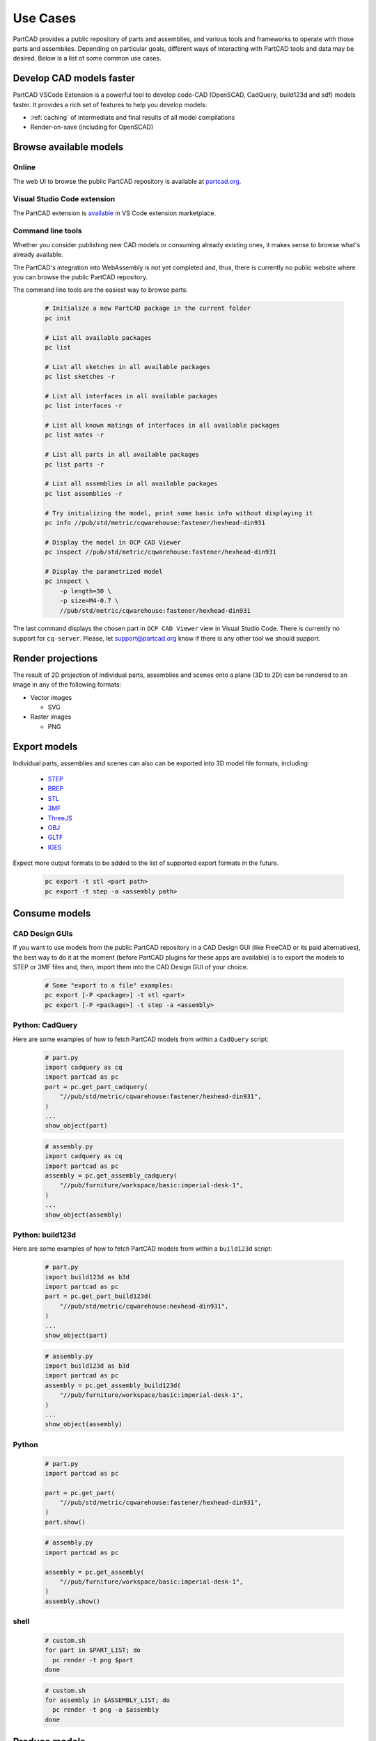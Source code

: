 Use Cases
#########

PartCAD provides a public repository of parts and assemblies, and various tools
and frameworks to operate with those parts and assemblies.
Depending on particular goals, different ways of interacting with PartCAD tools
and data may be desired. Below is a list of some common use cases.

.. _cad_faster:
.. _openscad_accelerator:
.. _openscad_cache:

=========================
Develop CAD models faster
=========================

PartCAD VSCode Extension is a powerful tool to develop code-CAD (OpenSCAD, CadQuery, build123d and sdf)
models faster. It provides a rich set of features to help you develop models:

- :ref:`caching` of intermediate and final results of all model compilations
- Render-on-save (including for OpenSCAD)

=======================
Browse available models
=======================

Online
------

The web UI to browse the public PartCAD repository is available at
`partcad.org <https://partcad.org/>`_.

Visual Studio Code extension
----------------------------

The PartCAD extension is
`available <https://marketplace.visualstudio.com/items?itemName=OpenVMP.partcad>`_
in VS Code extension marketplace.

Command line tools
------------------

Whether you consider publishing new CAD models or consuming already existing ones,
it makes sense to browse what's already available.

The PartCAD's integration into WebAssembly is not yet completed and, thus, there
is currently no public website where you can browse the public PartCAD
repository.

The command line tools are the easiest way to browse parts:

  .. code-block:: shell

    # Initialize a new PartCAD package in the current folder
    pc init

    # List all available packages
    pc list

    # List all sketches in all available packages
    pc list sketches -r

    # List all interfaces in all available packages
    pc list interfaces -r

    # List all known matings of interfaces in all available packages
    pc list mates -r

    # List all parts in all available packages
    pc list parts -r

    # List all assemblies in all available packages
    pc list assemblies -r

    # Try initializing the model, print some basic info without displaying it
    pc info //pub/std/metric/cqwarehouse:fastener/hexhead-din931

    # Display the model in OCP CAD Viewer
    pc inspect //pub/std/metric/cqwarehouse:fastener/hexhead-din931

    # Display the parametrized model
    pc inspect \
        -p length=30 \
        -p size=M4-0.7 \
        //pub/std/metric/cqwarehouse:fastener/hexhead-din931

The last command displays the chosen part in
``OCP CAD Viewer`` view in Visual Studio Code.
There is currently no support for ``cq-server``.
Please, let `support@partcad.org <mailto:support@partcad.org>`_ know if there is
any other tool we should support.

==================
Render projections
==================

The result of 2D projection of individual parts, assemblies and scenes onto a plane
(3D to 2D) can be rendered to an image in any of the following formats:

- Vector images

  - SVG

- Raster images

  - PNG


=============
Export models
=============

Individual parts, assemblies and scenes can also can be exported into 3D
model file formats, including:

  - `STEP <https://en.wikipedia.org/wiki/ISO_10303>`_
  - `BREP <https://en.wikipedia.org/wiki/Boundary_representation>`_
  - `STL <https://en.wikipedia.org/wiki/STL_(file_format)>`_
  - `3MF <https://en.wikipedia.org/wiki/3D_Manufacturing_Format>`_
  - `ThreeJS <https://en.wikipedia.org/wiki/Three.js>`_
  - `OBJ <https://en.wikipedia.org/wiki/Wavefront_.obj_file>`_
  - `GLTF <https://en.wikipedia.org/wiki/GlTF>`_
  - `IGES <https://en.wikipedia.org/wiki/IGES>`_

Expect more output formats to be added to the list of supported export formats
in the future.

  .. code-block:: shell

    pc export -t stl <part path>
    pc export -t step -a <assembly path>


==============
Consume models
==============

CAD Design GUIs
---------------

If you want to use models from the public PartCAD repository in a CAD Design GUI
(like FreeCAD or its paid alternatives), the best way to do it at the moment
(before PartCAD plugins for these apps are available) is to export the models to
STEP or 3MF files and, then, import them into the CAD Design GUI of your choice.

  .. code-block:: shell

    # Some "export to a file" examples:
    pc export [-P <package>] -t stl <part>
    pc export [-P <package>] -t step -a <assembly>

Python: CadQuery
----------------

Here are some examples of how to fetch PartCAD models from within a ``CadQuery``
script:

  .. code-block:: python

    # part.py
    import cadquery as cq
    import partcad as pc
    part = pc.get_part_cadquery(
        "//pub/std/metric/cqwarehouse:fastener/hexhead-din931",
    )
    ...
    show_object(part)

  .. code-block:: python

    # assembly.py
    import cadquery as cq
    import partcad as pc
    assembly = pc.get_assembly_cadquery(
        "//pub/furniture/workspace/basic:imperial-desk-1",
    )
    ...
    show_object(assembly)

Python: build123d
-----------------

Here are some examples of how to fetch PartCAD models from within a
``build123d`` script:

  .. code-block:: python

    # part.py
    import build123d as b3d
    import partcad as pc
    part = pc.get_part_build123d(
        "//pub/std/metric/cqwarehouse:hexhead-din931",
    )
    ...
    show_object(part)

  .. code-block:: python

    # assembly.py
    import build123d as b3d
    import partcad as pc
    assembly = pc.get_assembly_build123d(
        "//pub/furniture/workspace/basic:imperial-desk-1",
    )
    ...
    show_object(assembly)

Python
------


  .. code-block:: python

    # part.py
    import partcad as pc

    part = pc.get_part(
        "//pub/std/metric/cqwarehouse:fastener/hexhead-din931",
    )
    part.show()

  .. code-block:: python

    # assembly.py
    import partcad as pc

    assembly = pc.get_assembly(
        "//pub/furniture/workspace/basic:imperial-desk-1",
    )
    assembly.show()


shell
-----

  .. code-block:: shell

    # custom.sh
    for part in $PART_LIST; do
      pc render -t png $part
    done

  .. code-block:: shell

    # custom.sh
    for assembly in $ASSEMBLY_LIST; do
      pc render -t png -a $assembly
    done

==============
Produce models
==============

Part: Files
-----------

One way to define parts in PartCAD is by providing a file in any of the currently
supported formats: STEP, BREP, STL, 3MF, OBJ. There is no intention to limit the list of
file formats supported. Contribute support of your favorite file format
(ideally, implicitly, by adding the corresponding support to build123d).

   .. code-block:: yaml

    # partcad.yaml
    parts:
        part1:
            type: step # part1.step is used
        part2:
            type: brep # part2.brep is used
        part3:
            type: stl # part3.stl is used
        part4:
            type: 3mf # part4.3mf is used
        part5:
            type: obj # part5.obj is used

Part: CAD scripts
-----------------

Another way to define parts is by using CAD scripting technologies such
as OpenSCAD. This is the only CAD scripting language supported at the moment.
The fundamental difference from CAD files listed above is the availability of
parameters. However OpenSCAD parameters are not yet supported.

  .. code-block:: yaml

    # partcad.yaml
    parts:
        part1:
            type: scad # part1.scad is used


Part: Python scripts
--------------------

The most powerful way to define parts is by using modeling frameworks such as
CadQuery and build123d. PartCAD uses CQGI to load models
(in other words: intercepts `show_object()` calls).

  .. code-block:: yaml

    # partcad.yaml
    parts:
        part1:
            type: cadquery # part1.py is used
        optional-path/part2:
            type: build123d # optional-path/part2.py is used

Part: AI-generated
------------------

PartCAD can generate CadQuery and OpenSCAD scripts using GenAI models from
Google and OpenAI.
This is the fastest way to bootstrap most designs.
Empty the generated file and iteratively improve the prompts until the desired
script functionality is achieved.
Alternatively, drop the AI parameters and continue improving the script manually.

  .. code-block:: yaml

    # partcad.yaml
    parts:
        part1:
            type: ai-cadquery # part1.py is created
            desc: A cube
            provider: google
        part2:
            type: ai-openscad # part2.scad is created
            desc: A flat screen TV
            provider: openai
            images:
              - product_photo.png

The following configuration is required:

  .. code-block:: yaml

    # ~/.partcad/config.yaml
    googleApiKey: <...>
    openaiApiKey: <...>

Assembly
--------

  .. code-block:: yaml

    # partcad.yaml
    assemblies:
        logo:
            type: assy

  .. code-block:: yaml

    # logo.assy
    links:
      - part: /produce_part_cadquery_logo:bone
        location: [[0,0,0], [0,0,1], 0]
      - part: /produce_part_cadquery_logo:bone
        location: [[0,0,-2.5], [0,0,1], -90]
      - links:
          - part: /produce_part_cadquery_logo:head_half
            location: [[0,0,2.5], [0,0,1], 0]
          - part: /produce_part_cadquery_logo:head_half
            location: [[0,0,0], [0,0,1], -90]
        location: [[0,0,25], [1,0,0], 0]
      - part: /produce_part_step:bolt
        package:
        location: [[0,0,7.5], [0,0,1], 0]

================
Publish packages
================

It's very simple to publish your package to the public PartCAD repository.
First, publish your package as a repo on GitHub.
Then create a pull request in
`the public PartCAD repo <https://github.com/partcad/partcad-index>`_
to add a reference to your package.
